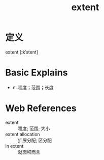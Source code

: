 #+title: extent
#+roam_tags:英语单词

* 定义
  
extent [ɪkˈstent]

* Basic Explains
- n. 程度；范围；长度

* Web References
- extent :: 程度; 范围; 大小
- extent allocation :: 扩展分配; 区分配
- in extent :: 就面积而言
